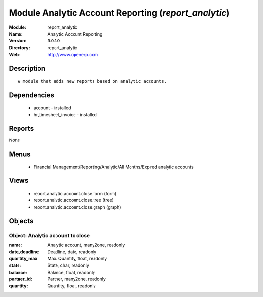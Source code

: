 
Module Analytic Account Reporting (*report_analytic*)
=====================================================
:Module: report_analytic
:Name: Analytic Account Reporting
:Version: 5.0.1.0
:Directory: report_analytic
:Web: http://www.openerp.com

Description
-----------

::

  A module that adds new reports based on analytic accounts.

Dependencies
------------

 * account - installed
 * hr_timesheet_invoice - installed

Reports
-------

None


Menus
-------

 * Financial Management/Reporting/Analytic/All Months/Expired analytic accounts

Views
-----

 * report.analytic.account.close.form (form)
 * report.analytic.account.close.tree (tree)
 * report.analytic.account.close.graph (graph)


Objects
-------

Object: Analytic account to close
#################################



:name: Analytic account, many2one, readonly





:date_deadline: Deadline, date, readonly





:quantity_max: Max. Quantity, float, readonly





:state: State, char, readonly





:balance: Balance, float, readonly





:partner_id: Partner, many2one, readonly





:quantity: Quantity, float, readonly


